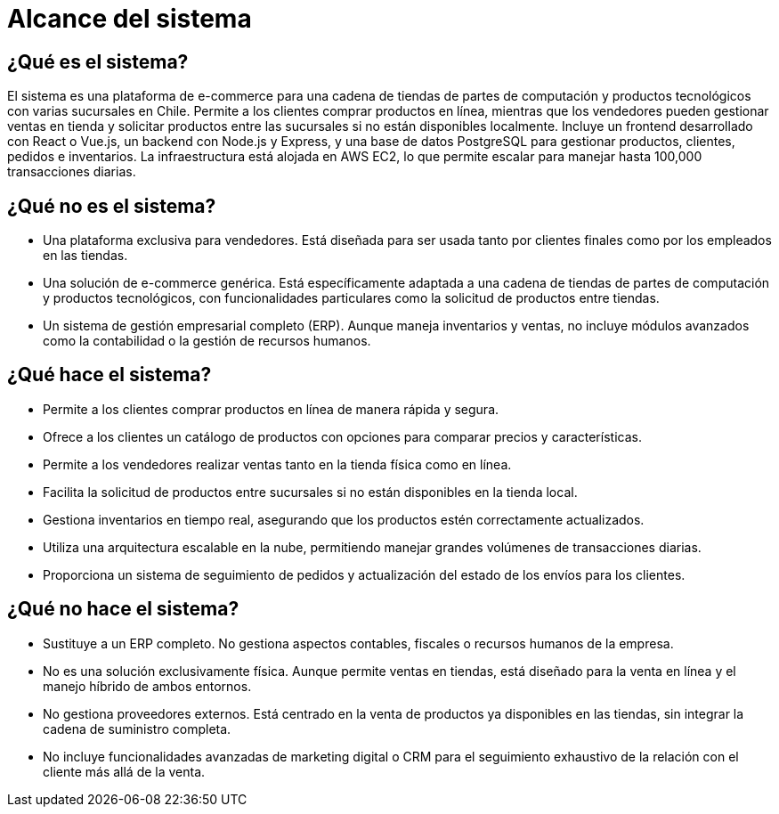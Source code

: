= Alcance del sistema

== ¿Qué es el sistema? 

El sistema es una plataforma de e-commerce para una cadena de tiendas de partes de computación y productos tecnológicos con varias sucursales en Chile. Permite a los clientes comprar productos en línea, mientras que los vendedores pueden gestionar ventas en tienda y solicitar productos entre las sucursales si no están disponibles localmente. Incluye un frontend desarrollado con React o Vue.js, un backend con Node.js y Express, y una base de datos PostgreSQL para gestionar productos, clientes, pedidos e inventarios. La infraestructura está alojada en AWS EC2, lo que permite escalar para manejar hasta 100,000 transacciones diarias.

== ¿Qué no es el sistema?

* Una plataforma exclusiva para vendedores. Está diseñada para ser usada tanto por clientes finales como por los empleados en las tiendas.
* Una solución de e-commerce genérica. Está específicamente adaptada a una cadena de tiendas de partes de computación y productos tecnológicos, con funcionalidades particulares como la solicitud de productos entre tiendas.
* Un sistema de gestión empresarial completo (ERP). Aunque maneja inventarios y ventas, no incluye módulos avanzados como la contabilidad o la gestión de recursos humanos.

== ¿Qué hace el sistema?

- Permite a los clientes comprar productos en línea de manera rápida y segura.
- Ofrece a los clientes un catálogo de productos con opciones para comparar precios y características.
- Permite a los vendedores realizar ventas tanto en la tienda física como en línea.
- Facilita la solicitud de productos entre sucursales si no están disponibles en la tienda local.
- Gestiona inventarios en tiempo real, asegurando que los productos estén correctamente actualizados.
- Utiliza una arquitectura escalable en la nube, permitiendo manejar grandes volúmenes de transacciones diarias.
- Proporciona un sistema de seguimiento de pedidos y actualización del estado de los envíos para los clientes.

== ¿Qué no hace el sistema?

- Sustituye a un ERP completo. No gestiona aspectos contables, fiscales o recursos humanos de la empresa.
- No es una solución exclusivamente física. Aunque permite ventas en tiendas, está diseñado para la venta en línea y el manejo híbrido de ambos entornos.
- No gestiona proveedores externos. Está centrado en la venta de productos ya disponibles en las tiendas, sin integrar la cadena de suministro completa.
- No incluye funcionalidades avanzadas de marketing digital o CRM para el seguimiento exhaustivo de la relación con el cliente más allá de la venta.
